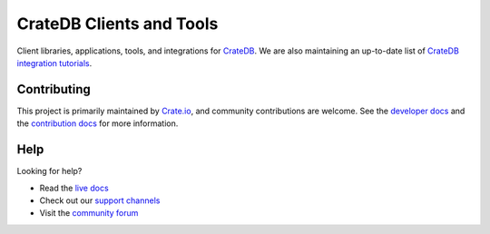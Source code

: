 =========================
CrateDB Clients and Tools
=========================

Client libraries, applications, tools, and integrations for `CrateDB`_.
We are also maintaining an up-to-date list of `CrateDB integration tutorials`_.

Contributing
============

This project is primarily maintained by `Crate.io`_, and community contributions
are welcome. See the `developer docs`_ and the `contribution docs`_ for more
information.

Help
====

Looking for help?

- Read the `live docs`_
- Check out our `support channels`_
- Visit the `community forum`_


.. _contribution docs: CONTRIBUTING.rst
.. _community forum: https://community.cratedb.com/
.. _Crate.io: https://cratedb.com/
.. _CrateDB: https://cratedb.com/product
.. _CrateDB integration tutorials: https://community.cratedb.com/t/overview-of-cratedb-integration-tutorials/1015
.. _developer docs: DEVELOP.rst
.. _live docs: https://cratedb.com/docs/crate/clients-tools/en/latest/
.. _support channels: https://cratedb.com/support/
